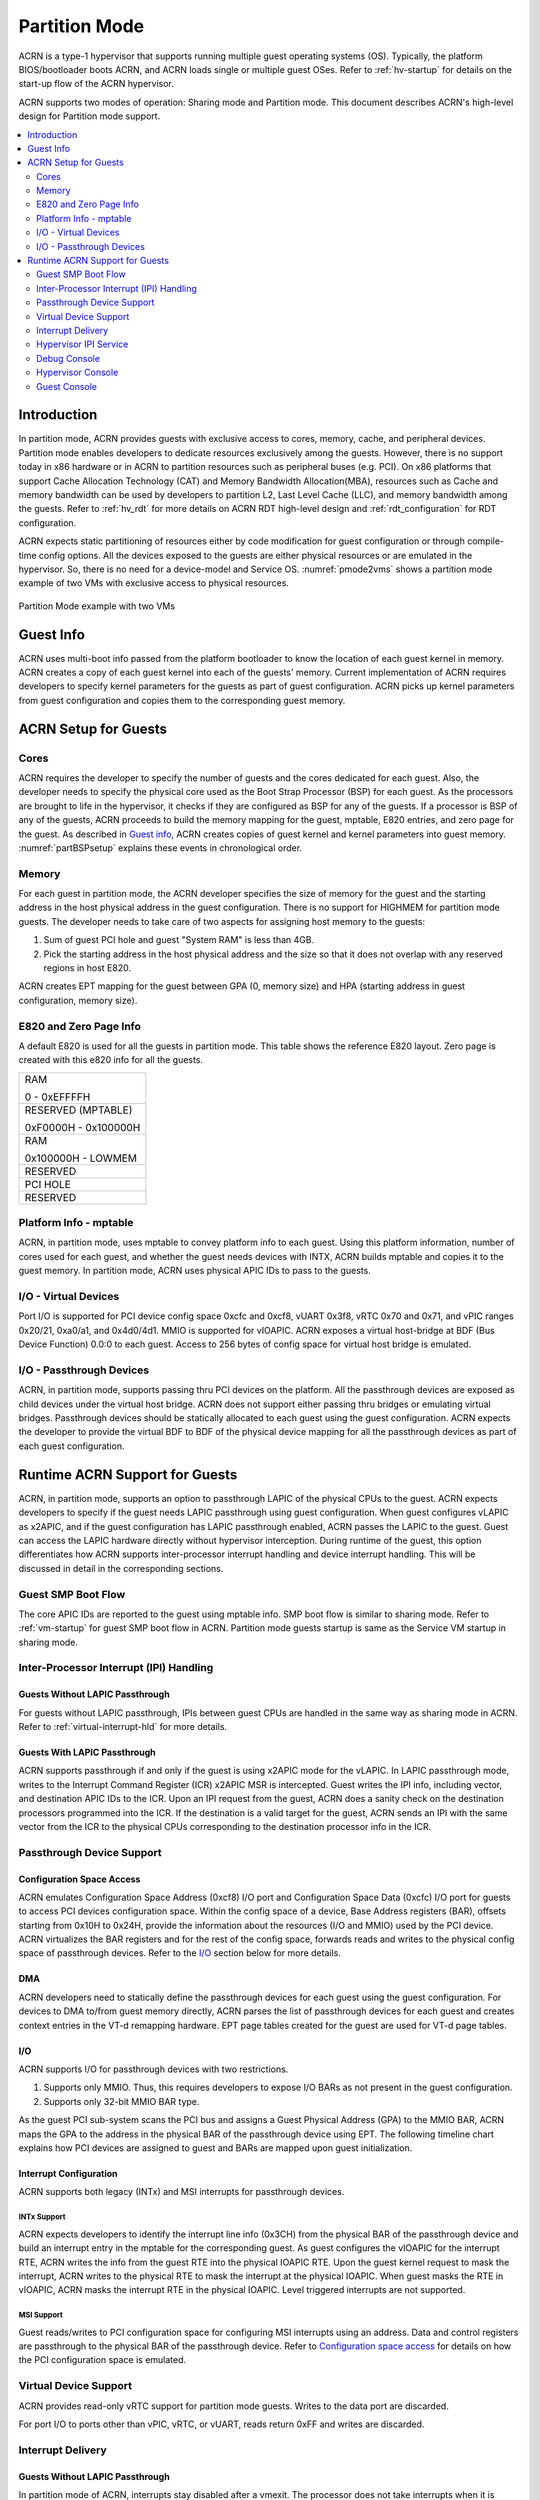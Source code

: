 .. _partition-mode-hld:

Partition Mode
##############

ACRN is a type-1 hypervisor that supports running multiple guest operating
systems (OS). Typically, the platform BIOS/bootloader boots ACRN, and
ACRN loads single or multiple guest OSes. Refer to :ref:`hv-startup` for
details on the start-up flow of the ACRN hypervisor.

ACRN supports two modes of operation: Sharing mode and Partition mode.
This document describes ACRN's high-level design for Partition mode
support.

.. contents::
   :depth: 2
   :local:

Introduction
************

In partition mode, ACRN provides guests with exclusive access to cores,
memory, cache, and peripheral devices. Partition mode enables developers
to dedicate resources exclusively among the guests. However, there is no
support today in x86 hardware or in ACRN to partition resources such as
peripheral buses (e.g. PCI). On x86 platforms that support Cache
Allocation Technology (CAT) and Memory Bandwidth Allocation(MBA), resources
such as Cache and memory bandwidth can be used by developers to partition
L2, Last Level Cache (LLC), and memory bandwidth among the guests. Refer to
:ref:`hv_rdt` for more details on ACRN RDT high-level design and
:ref:`rdt_configuration` for RDT configuration.


ACRN expects static partitioning of resources either by code
modification for guest configuration or through compile-time config
options. All the devices exposed to the guests are either physical
resources or are emulated in the hypervisor. So, there is no need for a
device-model and Service OS. :numref:`pmode2vms` shows a partition mode
example of two VMs with exclusive access to physical resources.

.. figure:: images/partition-image3.png
   :align: center
   :name: pmode2vms

   Partition Mode example with two VMs

Guest Info
**********

ACRN uses multi-boot info passed from the platform bootloader to know
the location of each guest kernel in memory. ACRN creates a copy of each
guest kernel into each of the guests' memory. Current implementation of
ACRN requires developers to specify kernel parameters for the guests as
part of guest configuration. ACRN picks up kernel parameters from guest
configuration and copies them to the corresponding guest memory.

.. figure:: images/partition-image18.png
   :align: center

ACRN Setup for Guests
*********************

Cores
=====

ACRN requires the developer to specify the number of guests and the
cores dedicated for each guest. Also, the developer needs to specify
the physical core used as the Boot Strap Processor (BSP) for each guest. As
the processors are brought to life in the hypervisor, it checks if they are
configured as BSP for any of the guests. If a processor is BSP of any of
the guests, ACRN proceeds to build the memory mapping for the guest,
mptable, E820 entries, and zero page for the guest. As described in
`Guest info`_, ACRN creates copies of guest kernel and kernel
parameters into guest memory. :numref:`partBSPsetup` explains these
events in chronological order.

.. figure:: images/partition-image7.png
   :align: center
   :name: partBSPsetup

Memory
======

For each guest in partition mode, the ACRN developer specifies the size of
memory for the guest and the starting address in the host physical
address in the guest configuration. There is no support for HIGHMEM for
partition mode guests. The developer needs to take care of two aspects
for assigning host memory to the guests:

1) Sum of guest PCI hole and guest "System RAM" is less than 4GB.

2) Pick the starting address in the host physical address and the
   size so that it does not overlap with any reserved regions in
   host E820.

ACRN creates EPT mapping for the guest between GPA (0, memory size) and
HPA (starting address in guest configuration, memory size).

E820 and Zero Page Info
=======================

A default E820 is used for all the guests in partition mode. This table
shows the reference E820 layout. Zero page is created with this
e820 info for all the guests.

+------------------------+
| RAM                    |
|                        |
| 0 - 0xEFFFFH           |
+------------------------+
| RESERVED (MPTABLE)     |
|                        |
| 0xF0000H - 0x100000H   |
+------------------------+
| RAM                    |
|                        |
| 0x100000H - LOWMEM     |
+------------------------+
| RESERVED               |
+------------------------+
| PCI HOLE               |
+------------------------+
| RESERVED               |
+------------------------+

Platform Info - mptable
=======================

ACRN, in partition mode, uses mptable to convey platform info to each
guest. Using this platform information, number of cores used for each
guest, and whether the guest needs devices with INTX, ACRN builds
mptable and copies it to the guest memory. In partition mode, ACRN uses
physical APIC IDs to pass to the guests.

I/O - Virtual Devices
=====================

Port I/O is supported for PCI device config space 0xcfc and 0xcf8, vUART
0x3f8, vRTC 0x70 and 0x71, and vPIC ranges 0x20/21, 0xa0/a1, and
0x4d0/4d1. MMIO is supported for vIOAPIC. ACRN exposes a virtual
host-bridge at BDF (Bus Device Function) 0.0:0 to each guest. Access to
256 bytes of config space for virtual host bridge is emulated.

I/O - Passthrough Devices
=========================

ACRN, in partition mode, supports passing thru PCI devices on the
platform. All the passthrough devices are exposed as child devices under
the virtual host bridge. ACRN does not support either passing thru
bridges or emulating virtual bridges. Passthrough devices should be
statically allocated to each guest using the guest configuration. ACRN
expects the developer to provide the virtual BDF to BDF of the
physical device mapping for all the passthrough devices as part of each guest
configuration.

Runtime ACRN Support for Guests
*******************************

ACRN, in partition mode, supports an option to passthrough LAPIC of the
physical CPUs to the guest. ACRN expects developers to specify if the
guest needs LAPIC passthrough using guest configuration. When guest
configures vLAPIC as x2APIC, and if the guest configuration has LAPIC
passthrough enabled, ACRN passes the LAPIC to the guest. Guest can access
the LAPIC hardware directly without hypervisor interception. During
runtime of the guest, this option differentiates how ACRN supports
inter-processor interrupt handling and device interrupt handling. This
will be discussed in detail in the corresponding sections.

.. figure:: images/partition-image16.png
   :align: center


Guest SMP Boot Flow
===================

The core APIC IDs are reported to the guest using mptable info. SMP boot
flow is similar to sharing mode. Refer to :ref:`vm-startup`
for guest SMP boot flow in ACRN. Partition mode guests startup is same as
the Service VM startup in sharing mode.

Inter-Processor Interrupt (IPI) Handling
========================================

Guests Without LAPIC Passthrough
--------------------------------

For guests without LAPIC passthrough, IPIs between guest CPUs are handled in
the same way as sharing mode in ACRN. Refer to :ref:`virtual-interrupt-hld`
for more details.

Guests With LAPIC Passthrough
-----------------------------

ACRN supports passthrough if and only if the guest is using x2APIC mode
for the vLAPIC. In LAPIC passthrough mode, writes to the Interrupt Command
Register (ICR) x2APIC MSR is intercepted. Guest writes the IPI info,
including vector, and destination APIC IDs to the ICR. Upon an IPI request
from the guest, ACRN does a sanity check on the destination processors
programmed into the ICR. If the destination is a valid target for the guest,
ACRN sends an IPI with the same vector from the ICR to the physical CPUs
corresponding to the destination processor info in the ICR.

.. figure:: images/partition-image14.png
   :align: center


Passthrough Device Support
==========================

Configuration Space Access
--------------------------

ACRN emulates Configuration Space Address (0xcf8) I/O port and
Configuration Space Data (0xcfc) I/O port for guests to access PCI
devices configuration space. Within the config space of a device, Base
Address registers (BAR), offsets starting from 0x10H to 0x24H, provide
the information about the resources (I/O and MMIO) used by the PCI
device. ACRN virtualizes the BAR registers and for the rest of the
config space, forwards reads and writes to the physical config space of
passthrough devices.  Refer to the `I/O`_ section below for more details.

.. figure:: images/partition-image1.png
   :align: center


DMA
---

ACRN developers need to statically define the passthrough devices for each
guest using the guest configuration. For devices to DMA to/from guest
memory directly, ACRN parses the list of passthrough devices for each
guest and creates context entries in the VT-d remapping hardware. EPT
page tables created for the guest are used for VT-d page tables.

I/O
---

ACRN supports I/O for passthrough devices with two restrictions.

1) Supports only MMIO. Thus, this requires developers to expose I/O BARs as
   not present in the guest configuration.

2) Supports only 32-bit MMIO BAR type.

As the guest PCI sub-system scans the PCI bus and assigns a Guest Physical
Address (GPA) to the MMIO BAR, ACRN maps the GPA to the address in the
physical BAR of the passthrough device using EPT. The following timeline chart
explains how PCI devices are assigned to guest and BARs are mapped upon
guest initialization.

.. figure:: images/partition-image13.png
   :align: center


Interrupt Configuration
-----------------------

ACRN supports both legacy (INTx) and MSI interrupts for passthrough
devices.

INTx Support
~~~~~~~~~~~~

ACRN expects developers to identify the interrupt line info (0x3CH) from
the physical BAR of the passthrough device and build an interrupt entry in
the mptable for the corresponding guest. As guest configures the vIOAPIC
for the interrupt RTE, ACRN writes the info from the guest RTE into the
physical IOAPIC RTE. Upon the guest kernel request to mask the interrupt,
ACRN writes to the physical RTE to mask the interrupt at the physical
IOAPIC. When guest masks the RTE in vIOAPIC, ACRN masks the interrupt
RTE in the physical IOAPIC. Level triggered interrupts are not
supported.

MSI Support
~~~~~~~~~~~

Guest reads/writes to PCI configuration space for configuring MSI
interrupts using an address. Data and control registers are passthrough to
the physical BAR of the passthrough device. Refer to `Configuration
space access`_ for details on how the PCI configuration space is emulated.

Virtual Device Support
======================

ACRN provides read-only vRTC support for partition mode guests. Writes
to the data port are discarded.

For port I/O to ports other than vPIC, vRTC, or vUART, reads return 0xFF and
writes are discarded.

Interrupt Delivery
==================

Guests Without LAPIC Passthrough
--------------------------------

In partition mode of ACRN, interrupts stay disabled after a vmexit.  The
processor does not take interrupts when it is executing in VMX root
mode. ACRN configures the processor to take vmexit upon external
interrupt if the processor is executing in VMX non-root mode. Upon an
external interrupt, after sending EOI to the physical LAPIC, ACRN
injects the vector into the vLAPIC of vCPU currently running on the
processor. Guests using Linux as kernel, uses vectors less than 0xECh
for device interrupts.

.. figure:: images/partition-image20.png
   :align: center


Guests With LAPIC Passthrough
-----------------------------

For guests with LAPIC passthrough, ACRN does not configure vmexit upon
external interrupts. There is no vmexit upon device interrupts and they are
handled by the guest IDT.

Hypervisor IPI Service
======================

ACRN needs IPIs for events such as flushing TLBs across CPUs, sending virtual
device interrupts (e.g. vUART to vCPUs), and others.

Guests Without LAPIC Passthrough
--------------------------------

Hypervisor IPIs work the same way as in sharing mode.

Guests With LAPIC Passthrough
-----------------------------

Since external interrupts are passthrough to the guest IDT, IPIs do not
trigger vmexit. ACRN uses NMI delivery mode and the NMI exiting is
chosen for vCPUs. At the time of NMI interrupt on the target processor,
if the processor is in non-root mode, vmexit happens on the processor
and the event mask is checked for servicing the events.

Debug Console
=============

For details on how hypervisor console works, refer to
:ref:`hv-console`.

For a guest console in partition mode, ACRN provides an option to pass
``vmid`` as an argument to ``vm_console``. vmid is the same as the one
developers use in the guest configuration.

Guests Without LAPIC Passthrough
--------------------------------

Works the same way as sharing mode.

Hypervisor Console
==================

ACRN uses the TSC deadline timer to provide a timer service. The hypervisor
console uses a timer on CPU0 to poll characters on the serial device. To
support LAPIC passthrough, the TSC deadline MSR is passthrough and the local
timer interrupt is also delivered to the guest IDT. Instead of the TSC
deadline timer, ACRN uses the VMX preemption timer to poll the serial device.

Guest Console
=============

ACRN exposes vUART to partition mode guests. vUART uses vPIC to inject
interrupt to the guest BSP. In cases of the guest having more than one core,
during runtime, vUART might need to inject an interrupt to the guest BSP from
another core (other than BSP). As mentioned in section <Hypervisor IPI
service>, ACRN uses NMI delivery mode for notifying the CPU running the BSP
of the guest.
